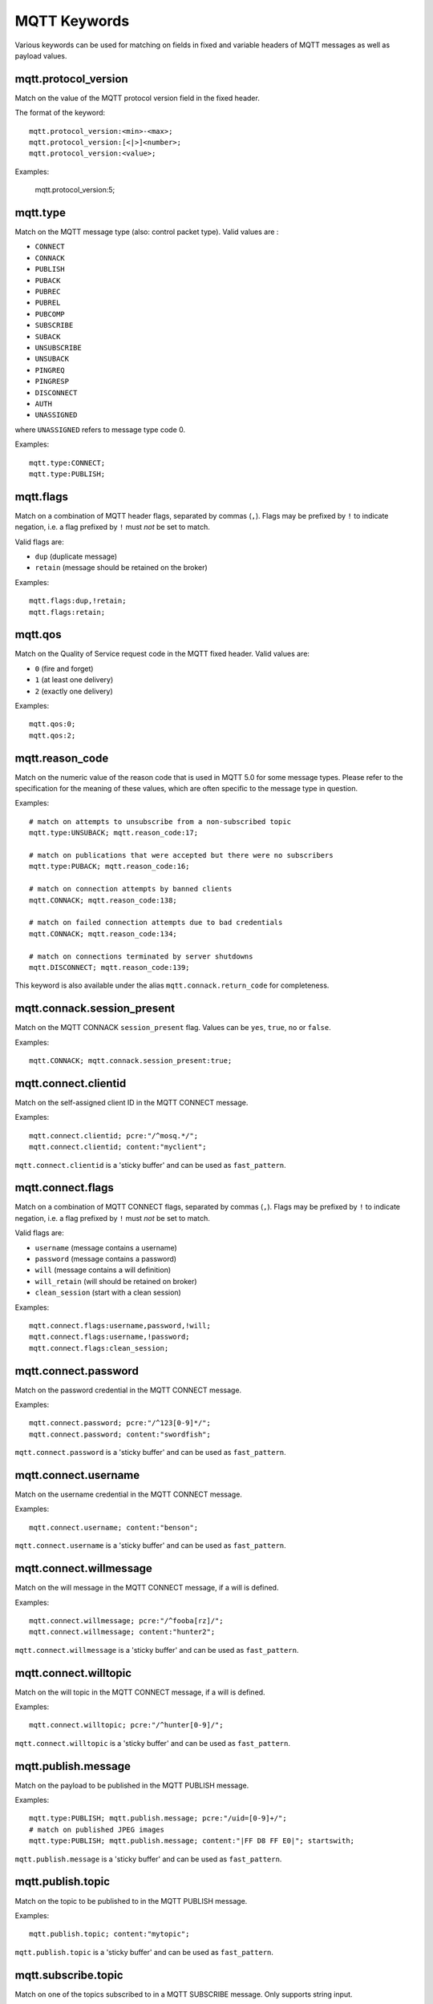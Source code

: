 MQTT Keywords
=============

Various keywords can be used for matching on fields in fixed and variable headers of MQTT messages as well as payload values.

mqtt.protocol_version
---------------------

Match on the value of the MQTT protocol version field in the fixed header.

The format of the keyword::

  mqtt.protocol_version:<min>-<max>;
  mqtt.protocol_version:[<|>]<number>;
  mqtt.protocol_version:<value>;

Examples:

  mqtt.protocol_version:5;


mqtt.type
---------

Match on the MQTT message type (also: control packet type).
Valid values are :

* ``CONNECT``
* ``CONNACK``
* ``PUBLISH``
* ``PUBACK``
* ``PUBREC``
* ``PUBREL``
* ``PUBCOMP``
* ``SUBSCRIBE``
* ``SUBACK``
* ``UNSUBSCRIBE``
* ``UNSUBACK``
* ``PINGREQ``
* ``PINGRESP``
* ``DISCONNECT``
* ``AUTH``
* ``UNASSIGNED``

where ``UNASSIGNED`` refers to message type code 0.

Examples::

  mqtt.type:CONNECT;
  mqtt.type:PUBLISH;


mqtt.flags
----------

Match on a combination of MQTT header flags, separated by commas (``,``). Flags may be prefixed by ``!`` to indicate negation, i.e. a flag prefixed by ``!`` must `not` be set to match.

Valid flags are:

* ``dup`` (duplicate message)
* ``retain`` (message should be retained on the broker)

Examples::

  mqtt.flags:dup,!retain;
  mqtt.flags:retain;


mqtt.qos
--------

Match on the Quality of Service request code in the MQTT fixed header.
Valid values are:

* ``0`` (fire and forget)
* ``1`` (at least one delivery)
* ``2`` (exactly one delivery)

Examples::

  mqtt.qos:0;
  mqtt.qos:2;


mqtt.reason_code
----------------

Match on the numeric value of the reason code that is used in MQTT 5.0 for some message types. Please refer to the specification for the meaning of these values, which are often specific to the message type in question.

Examples::

  # match on attempts to unsubscribe from a non-subscribed topic
  mqtt.type:UNSUBACK; mqtt.reason_code:17;

  # match on publications that were accepted but there were no subscribers
  mqtt.type:PUBACK; mqtt.reason_code:16;

  # match on connection attempts by banned clients
  mqtt.CONNACK; mqtt.reason_code:138;

  # match on failed connection attempts due to bad credentials
  mqtt.CONNACK; mqtt.reason_code:134;

  # match on connections terminated by server shutdowns
  mqtt.DISCONNECT; mqtt.reason_code:139;

This keyword is also available under the alias ``mqtt.connack.return_code`` for completeness.


mqtt.connack.session_present
----------------------------

Match on the MQTT CONNACK ``session_present`` flag. Values can be ``yes``, ``true``, ``no`` or ``false``.

Examples::

  mqtt.CONNACK; mqtt.connack.session_present:true;


mqtt.connect.clientid
---------------------

Match on the self-assigned client ID in the MQTT CONNECT message.

Examples::

  mqtt.connect.clientid; pcre:"/^mosq.*/";
  mqtt.connect.clientid; content:"myclient";

``mqtt.connect.clientid`` is a 'sticky buffer' and can be used as ``fast_pattern``.


mqtt.connect.flags
------------------

Match on a combination of MQTT CONNECT flags, separated by commas (``,``). Flags may be prefixed by ``!`` to indicate negation, i.e. a flag prefixed by ``!`` must `not` be set to match.

Valid flags are:

* ``username`` (message contains a username)
* ``password`` (message contains a password)
* ``will`` (message contains a will definition)
* ``will_retain`` (will should be retained on broker)
* ``clean_session`` (start with a clean session)

Examples::

  mqtt.connect.flags:username,password,!will;
  mqtt.connect.flags:username,!password;
  mqtt.connect.flags:clean_session;


mqtt.connect.password
---------------------

Match on the password credential in the MQTT CONNECT message.

Examples::

  mqtt.connect.password; pcre:"/^123[0-9]*/";
  mqtt.connect.password; content:"swordfish";

``mqtt.connect.password`` is a 'sticky buffer' and can be used as ``fast_pattern``.


mqtt.connect.username
---------------------

Match on the username credential in the MQTT CONNECT message.

Examples::

  mqtt.connect.username; content:"benson";

``mqtt.connect.username`` is a 'sticky buffer' and can be used as ``fast_pattern``.


mqtt.connect.willmessage
------------------------

Match on the will message in the MQTT CONNECT message, if a will is defined.

Examples::

  mqtt.connect.willmessage; pcre:"/^fooba[rz]/";
  mqtt.connect.willmessage; content:"hunter2";

``mqtt.connect.willmessage`` is a 'sticky buffer' and can be used as ``fast_pattern``.


mqtt.connect.willtopic
----------------------

Match on the will topic in the MQTT CONNECT message, if a will is defined.

Examples::

  mqtt.connect.willtopic; pcre:"/^hunter[0-9]/";

``mqtt.connect.willtopic`` is a 'sticky buffer' and can be used as ``fast_pattern``.


mqtt.publish.message
--------------------

Match on the payload to be published in the MQTT PUBLISH message.

Examples::

  mqtt.type:PUBLISH; mqtt.publish.message; pcre:"/uid=[0-9]+/";
  # match on published JPEG images
  mqtt.type:PUBLISH; mqtt.publish.message; content:"|FF D8 FF E0|"; startswith;

``mqtt.publish.message`` is a 'sticky buffer' and can be used as ``fast_pattern``.


mqtt.publish.topic
------------------

Match on the topic to be published to in the MQTT PUBLISH message.

Examples::

  mqtt.publish.topic; content:"mytopic";

``mqtt.publish.topic`` is a 'sticky buffer' and can be used as ``fast_pattern``.


mqtt.subscribe.topic
--------------------

Match on one of the topics subscribed to in a MQTT SUBSCRIBE message. Only supports string input.

Examples::

  mqtt.subscribe.topic:mytopic;

Note that ``mqtt.subscribe.topic`` is not a 'sticky buffer' and only supports exact matching.
``mqtt.unsubscribe.topic`` also exists and works identically.


mqtt.unsubscribe.topic
----------------------

See ``mqtt.subscribe.topic``.


Additional information
----------------------

More information on the protocol can be found here:

* MQTT 3.1: `<https://public.dhe.ibm.com/software/dw/webservices/ws-mqtt/mqtt-v3r1.html>`_
* MQTT 3.1.1: `<https://docs.oasis-open.org/mqtt/mqtt/v3.1.1/mqtt-v3.1.1.html>`_
* MQTT 5.0: `<https://docs.oasis-open.org/mqtt/mqtt/v5.0/mqtt-v5.0.html>`_
